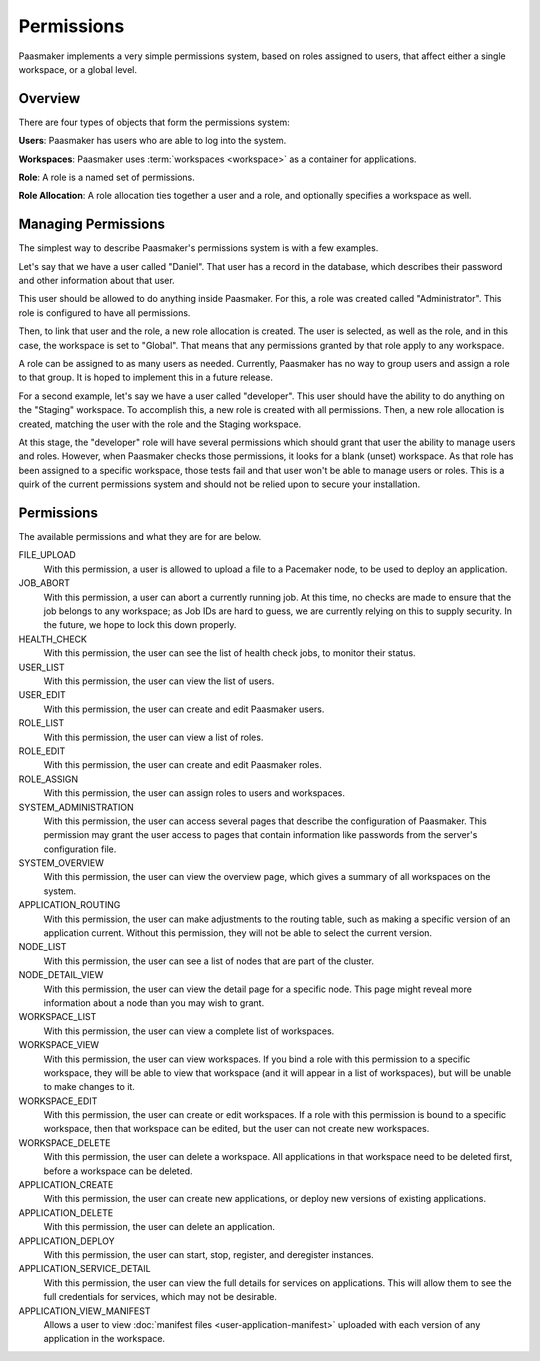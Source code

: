 Permissions
===========

Paasmaker implements a very simple permissions system, based on roles
assigned to users, that affect either a single workspace, or a global
level.

Overview
--------

There are four types of objects that form the permissions system:

**Users**: Paasmaker has users who are able to log into the system.

**Workspaces**: Paasmaker uses :term:`workspaces <workspace>` as a
container for applications.

**Role**: A role is a named set of permissions.

**Role Allocation**: A role allocation ties together a user and a role,
and optionally specifies a workspace as well.

Managing Permissions
--------------------

The simplest way to describe Paasmaker's permissions system is with
a few examples.

Let's say that we have a user called "Daniel". That user has a record
in the database, which describes their password and other information
about that user.

This user should be allowed to do anything inside Paasmaker. For this,
a role was created called "Administrator". This role is configured to
have all permissions.

Then, to link that user and the role, a new role allocation is created.
The user is selected, as well as the role, and in this case, the workspace
is set to "Global". That means that any permissions granted by that role
apply to any workspace.

A role can be assigned to as many users as needed. Currently, Paasmaker
has no way to group users and assign a role to that group. It is hoped to
implement this in a future release.

For a second example, let's say we have a user called "developer". This
user should have the ability to do anything on the "Staging" workspace.
To accomplish this, a new role is created with all permissions. Then,
a new role allocation is created, matching the user with the role and
the Staging workspace.

At this stage, the "developer" role will have several permissions which
should grant that user the ability to manage users and roles. However,
when Paasmaker checks those permissions, it looks for a blank (unset)
workspace. As that role has been assigned to a specific workspace, those
tests fail and that user won't be able to manage users or roles. This
is a quirk of the current permissions system and should not be relied
upon to secure your installation.

Permissions
-----------

The available permissions and what they are for are below.

FILE_UPLOAD
	With this permission, a user is allowed to upload a file
	to a Pacemaker node, to be used to deploy an application.

JOB_ABORT
	With this permission, a user can abort a currently running
	job. At this time, no checks are made to ensure that the job
	belongs to any workspace; as Job IDs are hard to guess, we are
	currently relying on this to supply security. In the future,
	we hope to lock this down properly.

HEALTH_CHECK
	With this permission, the user can see the list of health
	check jobs, to monitor their status.

USER_LIST
	With this permission, the user can view the list of users.

USER_EDIT
	With this permission, the user can create and edit Paasmaker
	users.

ROLE_LIST
	With this permission, the user can view a list of roles.

ROLE_EDIT
	With this permission, the user can create and edit Paasmaker
	roles.

ROLE_ASSIGN
	With this permission, the user can assign roles to users and workspaces.

SYSTEM_ADMINISTRATION
	With this permission, the user can access several pages that
	describe the configuration of Paasmaker. This permission may
	grant the user access to pages that contain information like
	passwords from the server's configuration file.

SYSTEM_OVERVIEW
	With this permission, the user can view the overview page, which gives
	a summary of all workspaces on the system.

APPLICATION_ROUTING
	With this permission, the user can make adjustments to the routing
	table, such as making a specific version of an application current.
	Without this permission, they will not be able to select the current
	version.

NODE_LIST
	With this permission, the user can see a list of nodes that are part
	of the cluster.

NODE_DETAIL_VIEW
	With this permission, the user can view the detail page for a specific
	node. This page might reveal more information about a node than you
	may wish to grant.

WORKSPACE_LIST
	With this permission, the user can view a complete list of workspaces.

WORKSPACE_VIEW
	With this permission, the user can view workspaces. If you bind a role
	with this permission to a specific workspace, they will be able to view
	that workspace (and it will appear in a list of workspaces), but will be
	unable to make changes to it.

WORKSPACE_EDIT
	With this permission, the user can create or edit workspaces. If a role
	with this permission is bound to a specific workspace, then that workspace
	can be edited, but the user can not create new workspaces.

WORKSPACE_DELETE
	With this permission, the user can delete a workspace. All applications
	in that workspace need to be deleted first, before a workspace can be
	deleted.

APPLICATION_CREATE
	With this permission, the user can create new applications, or deploy
	new versions of existing applications.

APPLICATION_DELETE
	With this permission, the user can delete an application.

APPLICATION_DEPLOY
	With this permission, the user can start, stop, register, and deregister
	instances.

APPLICATION_SERVICE_DETAIL
	With this permission, the user can view the full details for services
	on applications. This will allow them to see the full credentials for
	services, which may not be desirable.

APPLICATION_VIEW_MANIFEST
	Allows a user to view :doc:`manifest files <user-application-manifest>`
	uploaded with each version of any application in the workspace.